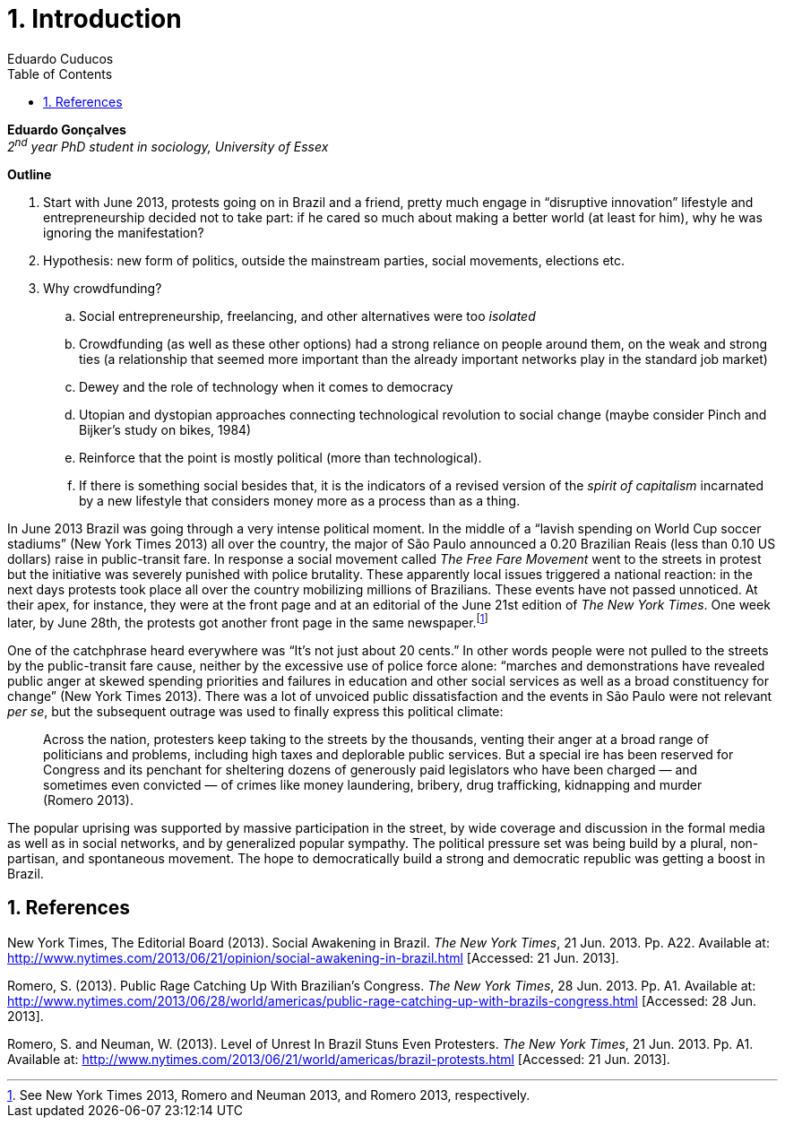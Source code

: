 = 1. Introduction
Eduardo Cuducos
:homepage: http://cuducos.me
:numbered:
:toc:
:sectanchors:
:icons: font

*Eduardo Gonçalves* +
_2^nd^ year PhD student in sociology, University of Essex_

****
*Outline*

. Start with June 2013, protests going on in Brazil and a friend, pretty much engage in “disruptive innovation” lifestyle and entrepreneurship decided not to take part: if he cared so much about making a better world (at least for him), why he was ignoring the manifestation?
. Hypothesis: new form of politics, outside the mainstream parties, social movements, elections etc.
. Why crowdfunding?
.. Social entrepreneurship, freelancing, and other alternatives were too _isolated_
.. Crowdfunding (as well as these other options) had a strong reliance on people around them, on the weak and strong ties (a relationship that seemed more important than the already important networks play in the standard job market)
.. Dewey and the role of technology when it comes to democracy
.. Utopian and dystopian approaches connecting technological revolution to social change (maybe consider Pinch and Bijker's study on bikes, 1984)
.. Reinforce that the point is mostly political (more than technological).
.. If there is something social besides that, it is the indicators of a revised version of the _spirit of capitalism_ incarnated by a new lifestyle that considers money more as a process than as a thing.
****

In June 2013 Brazil was going through a very intense political moment. In the middle of a  “lavish spending on World Cup soccer stadiums” (New York Times 2013) all over the country, the major of São Paulo announced a 0.20 Brazilian Reais (less than 0.10 US dollars) raise in public-transit fare. In response a social movement called _The Free Fare Movement_ went to the streets in protest but the initiative was severely punished with police brutality. These apparently local issues triggered a national reaction: in the next days protests took place all over the country mobilizing millions of Brazilians. These events have not passed unnoticed. At their apex, for instance, they were at the front page and at an editorial of the June 21st edition of _The New York Times_. One week later, by June 28th, the protests got another front page in the same newspaper.footnote:[See New York Times 2013, Romero and Neuman 2013, and Romero 2013, respectively.]

One of the catchphrase heard everywhere was “It’s not just about 20 cents.” In other words people were not pulled to the streets by the public-transit fare cause, neither by the excessive use of police force alone: “marches and demonstrations have revealed public anger at skewed spending priorities and failures in education and other social services as well as a broad constituency for change” (New York Times 2013). There was a lot of unvoiced public dissatisfaction and the events in São Paulo were not relevant _per se_, but the subsequent outrage was used to finally express this political climate:

[quote]
Across the nation, protesters keep taking to the streets by the thousands, venting their anger at a broad range of politicians and problems, including high taxes and deplorable public services. But a special ire has been reserved for Congress and its penchant for sheltering dozens of generously paid legislators who have been charged — and sometimes even convicted — of crimes like money laundering, bribery, drug trafficking, kidnapping and murder (Romero 2013).

The popular uprising was supported by massive participation in the street, by wide coverage and discussion in the formal media as well as in social networks, and by generalized popular sympathy. The political pressure set was being build by a plural, non-partisan, and spontaneous movement. The hope to democratically build a strong and democratic republic was getting a boost in Brazil. 

== References

New York Times, The Editorial Board (2013). Social Awakening in Brazil. _The New York Times_, 21 Jun. 2013. Pp. A22. Available at: http://www.nytimes.com/2013/06/21/opinion/social-awakening-in-brazil.html [Accessed: 21 Jun. 2013].

Romero, S. (2013).  Public Rage Catching Up With Brazilian’s Congress. _The New York Times_, 28 Jun. 2013. Pp. A1. Available at: http://www.nytimes.com/2013/06/28/world/americas/public-rage-catching-up-with-brazils-congress.html [Accessed: 28 Jun. 2013].

Romero, S. and Neuman, W. (2013). Level of Unrest In Brazil Stuns Even Protesters. _The New York Times_, 21 Jun. 2013. Pp. A1. Available at: http://www.nytimes.com/2013/06/21/world/americas/brazil-protests.html [Accessed: 21 Jun. 2013].
